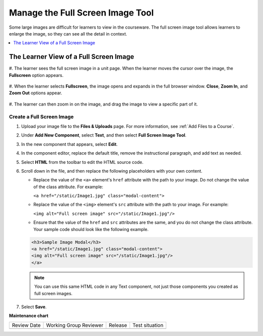 .. _Manage the Full Screen Image Tool:

Manage the Full Screen Image Tool
####################################

.. tags:: educator, how-to

Some large images are difficult for learners to view in the courseware. The
full screen image tool allows learners to enlarge the image, so they can see
all the detail in context.

.. contents::
  :local:
  :depth: 1


The Learner View of a Full Screen Image
****************************************

#. The learner sees the full screen image in a unit page. When the learner moves
the cursor over the image, the **Fullscreen** option appears.

  .. image:: /_images/educator_how_tos/image-modal.png
   :alt: Image of the full screen image tool with the Full Screen button.

#. When the learner selects **Fullscreen**, the image opens and expands in the
full browser window. **Close**, **Zoom In**, and **Zoom Out** options appear.

  .. image:: /_images/educator_how_tos/image-modal-window.png
   :alt: Image of the Image Modal tool with the Full Screen button.

#. The learner can then zoom in on the image, and drag the image to view a
specific part of it.

  .. image:: /_images/educator_how_tos/image-modeal-zoomed.png
   :alt: Image of the Image Modal tool with the Full Screen button.

******************************
Create a Full Screen Image
******************************

#. Upload your image file to the **Files & Uploads** page. For more
   information, see :ref:`Add Files to a Course`.

#. Under **Add New Component**, select **Text**, and then select **Full Screen
   Image Tool**.

#. In the new component that appears, select **Edit**.

#. In the component editor, replace the default title, remove the instructional
   paragraph, and add text as needed.

#. Select **HTML** from the toolbar to edit the HTML source code.

#. Scroll down in the file, and then replace the following placeholders with
   your own content.

   * Replace the value of the ``<a>`` element's ``href`` attribute with the
     path to your image. Do not change the value of the class attribute. For
     example:

     ``<a href="/static/Image1.jpg" class="modal-content">``

   * Replace the value of the ``<img>`` element's ``src`` attribute with the
     path to your image. For example:

     ``<img alt="Full screen image" src="/static/Image1.jpg"/>``

   * Ensure that the value of the ``href`` and ``src`` attributes are the same,
     and you do not change the class attribute. Your sample code should
     look like the following example.

   .. code-block:: xml

     <h3>Sample Image Modal</h3>
     <a href="/static/Image1.jpg" class="modal-content">
     <img alt="Full screen image" src="/static/Image1.jpg"/>
     </a>

   .. note::
     You can use this same HTML code in any Text component, not just those
     components you created as full screen images.

#. Select **Save**.

.. seealso:: 

 :ref:`About Text Components` (concept)

 :ref:`Work with the Text Editor` (how-to)

 :ref:`Work with HTML code` (how-to)

 :ref:`Work with Latex Code` (how-to)


**Maintenance chart**

+--------------+-------------------------------+----------------+--------------------------------+
| Review Date  | Working Group Reviewer        |   Release      |Test situation                  |
+--------------+-------------------------------+----------------+--------------------------------+
|              |                               |                |                                |
+--------------+-------------------------------+----------------+--------------------------------+
